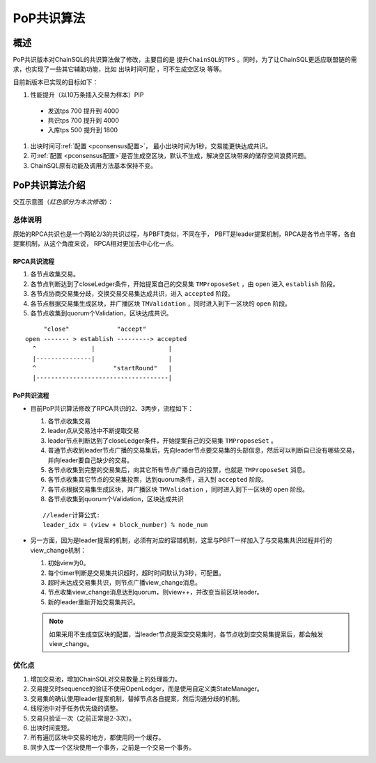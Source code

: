 .. _PoP共识版本:

PoP共识算法
#################

概述
*****************

PoP共识版本对ChainSQL的共识算法做了修改，主要目的是 ``提升ChainSQL的TPS`` 。同时，为了让ChainSQL更适应联盟链的需求，也实现了一些其它辅助功能，比如 ``出块时间可配`` ，``可不生成空区块`` 等等。

目前新版本已实现的目标如下：

#. 性能提升（以10万条插入交易为样本）PIP

  * 发送tps 700 提升到 4000
  * 共识tps 700 提升到 4000
  * 入库tps 500 提升到 1800

#. 出块时间可\ :ref:`配置 <pconsensus配置>`\ ， 最小出块时间为1秒，交易能更快达成共识。
#. 可\ :ref:`配置 <pconsensus配置>`\ 是否生成空区块，默认不生成，解决空区块带来的储存空间浪费问题。
#. ChainSQL原有功能及调用方法基本保持不变。

PoP共识算法介绍
*****************

交互示意图（*红色部分为本次修改*）：

.. image:: ../../images/new_consensus.png
    :width: 600px
    :alt: NewConsensusDesign
    :align: center

总体说明
=================

原始的RPCA共识也是一个两轮2/3的共识过程，与PBFT类似，不同在于，
PBFT是leader提案机制，RPCA是各节点平等，各自提案机制，从这个角度来说，
RPCA相对更加去中心化一点。

RPCA共识流程
-----------------

1. 各节点收集交易。
2. 各节点判断达到了closeLedger条件，开始提案自己的交易集 ``TMProposeSet`` ，由 ``open`` 进入 ``establish`` 阶段。
3. 各节点协商交易集分歧，交换交易交易集达成共识，进入 ``accepted`` 阶段。
4. 各节点根据交易集生成区块，并广播区块 ``TMValidation`` ，同时进入到下一区块的 ``open`` 阶段。
5. 各节点收集到quorum个Validation，区块达成共识。

::

          "close"             "accept"
     open ------- > establish ---------> accepted
       ^               |                    |
       |---------------|                    |
       ^                     "startRound"   |
       |------------------------------------|


PoP共识流程
-----------------

* 目前PoP共识算法修改了RPCA共识的2、3两步，流程如下：

  1. 各节点收集交易
  2. leader点从交易池中不断提取交易
  3. leader节点判断达到了closeLedger条件，开始提案自己的交易集 ``TMProposeSet`` 。
  4. 普通节点收到leader节点广播的交易集后，先向leader节点要交易集的头部信息，然后可以判断自已没有哪些交易，并向leader要自己缺少的交易。
  5. 各节点收集到完整的交易集后，向其它所有节点广播自己的投票，也就是 ``TMProposeSet`` 消息。
  6. 各节点收集其它节点的交易集投票，达到quorum条件，进入到 ``accepted`` 阶段。
  7. 各节点根据交易集生成区块，并广播区块 ``TMValidation`` ，同时进入到下一区块的 ``open`` 阶段。
  8. 各节点收集到quorum个Validation，区块达成共识


  ::

    //leader计算公式:
    leader_idx = (view + block_number) % node_num

* 另一方面，因为是leader提案的机制，必须有对应的容错机制，这里与PBFT一样加入了与交易集共识过程并行的view_change机制：

  1. 初始view为0。
  2. 每个timer判断是交易集共识超时，超时时间默认为3秒，可配置。
  3. 超时未达成交易集共识，则节点广播view_change消息。
  4. 节点收集view_change消息达到quorum，则view++，并改变当前区块leader。
  5. 新的leader重新开始交易集共识。

  .. note::

    如果采用不生成空区块的配置，当leader节点提案空交易集时，各节点收到空交易集提案后，都会触发view_change。

优化点
=================

1. 增加交易池，增加ChainSQL对交易数量上的处理能力。
2. 交易提交时sequence的验证不使用OpenLedger，而是使用自定义类StateManager。
3. 交易集的确认使用leader提案机制，替掉节点各自提案，然后沟通分歧的机制。
4. 线程池中对于任务优先级的调整。
5. 交易只验证一次（之前正常是2-3次）。
6. 出块时间变短。
7. 所有遍历区块中交易的地方，都使用同一个缓存。
8. 同步入库一个区块使用一个事务，之前是一个交易一个事务。
